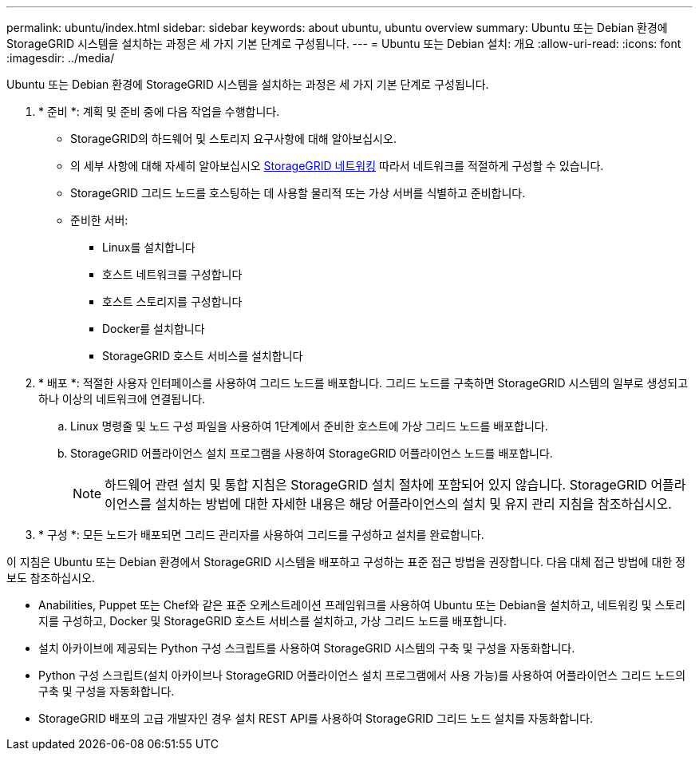 ---
permalink: ubuntu/index.html 
sidebar: sidebar 
keywords: about ubuntu, ubuntu overview 
summary: Ubuntu 또는 Debian 환경에 StorageGRID 시스템을 설치하는 과정은 세 가지 기본 단계로 구성됩니다. 
---
= Ubuntu 또는 Debian 설치: 개요
:allow-uri-read: 
:icons: font
:imagesdir: ../media/


[role="lead"]
Ubuntu 또는 Debian 환경에 StorageGRID 시스템을 설치하는 과정은 세 가지 기본 단계로 구성됩니다.

. * 준비 *: 계획 및 준비 중에 다음 작업을 수행합니다.
+
** StorageGRID의 하드웨어 및 스토리지 요구사항에 대해 알아보십시오.
** 의 세부 사항에 대해 자세히 알아보십시오 xref:../network/index.adoc[StorageGRID 네트워킹] 따라서 네트워크를 적절하게 구성할 수 있습니다.
** StorageGRID 그리드 노드를 호스팅하는 데 사용할 물리적 또는 가상 서버를 식별하고 준비합니다.
** 준비한 서버:
+
*** Linux를 설치합니다
*** 호스트 네트워크를 구성합니다
*** 호스트 스토리지를 구성합니다
*** Docker를 설치합니다
*** StorageGRID 호스트 서비스를 설치합니다




. * 배포 *: 적절한 사용자 인터페이스를 사용하여 그리드 노드를 배포합니다. 그리드 노드를 구축하면 StorageGRID 시스템의 일부로 생성되고 하나 이상의 네트워크에 연결됩니다.
+
.. Linux 명령줄 및 노드 구성 파일을 사용하여 1단계에서 준비한 호스트에 가상 그리드 노드를 배포합니다.
.. StorageGRID 어플라이언스 설치 프로그램을 사용하여 StorageGRID 어플라이언스 노드를 배포합니다.
+

NOTE: 하드웨어 관련 설치 및 통합 지침은 StorageGRID 설치 절차에 포함되어 있지 않습니다. StorageGRID 어플라이언스를 설치하는 방법에 대한 자세한 내용은 해당 어플라이언스의 설치 및 유지 관리 지침을 참조하십시오.



. * 구성 *: 모든 노드가 배포되면 그리드 관리자를 사용하여 그리드를 구성하고 설치를 완료합니다.


이 지침은 Ubuntu 또는 Debian 환경에서 StorageGRID 시스템을 배포하고 구성하는 표준 접근 방법을 권장합니다. 다음 대체 접근 방법에 대한 정보도 참조하십시오.

* Anabilities, Puppet 또는 Chef와 같은 표준 오케스트레이션 프레임워크를 사용하여 Ubuntu 또는 Debian을 설치하고, 네트워킹 및 스토리지를 구성하고, Docker 및 StorageGRID 호스트 서비스를 설치하고, 가상 그리드 노드를 배포합니다.
* 설치 아카이브에 제공되는 Python 구성 스크립트를 사용하여 StorageGRID 시스템의 구축 및 구성을 자동화합니다.
* Python 구성 스크립트(설치 아카이브나 StorageGRID 어플라이언스 설치 프로그램에서 사용 가능)를 사용하여 어플라이언스 그리드 노드의 구축 및 구성을 자동화합니다.
* StorageGRID 배포의 고급 개발자인 경우 설치 REST API를 사용하여 StorageGRID 그리드 노드 설치를 자동화합니다.

